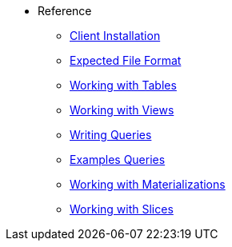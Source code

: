 * Reference 
*** xref:client-installation.adoc[Client Installation] 
*** xref:expected-file-format.adoc[Expected File Format]
*** xref:tables.adoc[Working with Tables]
*** xref:views.adoc[Working with Views] 
*** xref:writing-queries.adoc[Writing Queries] 
*** xref:example-queries.adoc[Examples Queries]
*** xref:working-with-materializations.adoc[Working with Materializations] 
*** xref:working-with-slices.adoc[Working with Slices] 